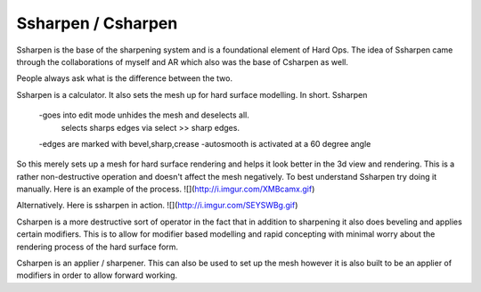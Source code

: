 Ssharpen / Csharpen
*******************

Ssharpen is the base of the sharpening system and is a foundational element of Hard Ops. The idea of Ssharpen came through the collaborations of myself and AR which also was the base of Csharpen as well. 

People always ask what is the difference between the two. 

Ssharpen is a calculator. It also sets the mesh up for hard surface modelling. 
In short. Ssharpen

    -goes into edit mode unhides the mesh and deselects all. 
          selects sharps edges via select >> sharp edges.
    -edges are marked with bevel,sharp,crease
    -autosmooth is activated at a 60 degree angle

So this merely sets up a mesh for hard surface rendering and helps it look better in the 3d view and rendering. This is a rather non-destructive operation and doesn't affect the mesh negatively. To best understand Ssharpen try doing it manually. Here is an example of the process.
![](http://i.imgur.com/XMBcamx.gif)

Alternatively. Here is ssharpen in action.
![](http://i.imgur.com/SEYSWBg.gif)

Csharpen is a more destructive sort of operator in the fact that in addition to sharpening it also does beveling and applies certain modifiers. This is to allow for modifier based modelling and rapid concepting with minimal worry about the rendering process of the hard surface form. 

Csharpen is an applier / sharpener. This can also be used to set up the mesh however it is also built to be an applier of modifiers in order to allow forward working.

